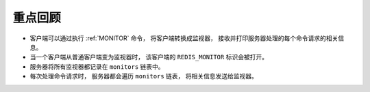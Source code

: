 重点回顾
---------------

- 客户端可以通过执行 :ref:`MONITOR` 命令，
  将客户端转换成监视器，
  接收并打印服务器处理的每个命令请求的相关信息。

- 当一个客户端从普通客户端变为监视器时，
  该客户端的 ``REDIS_MONITOR`` 标识会被打开。

- 服务器将所有监视器都记录在 ``monitors`` 链表中。

- 每次处理命令请求时，
  服务器都会遍历 ``monitors`` 链表，
  将相关信息发送给监视器。
